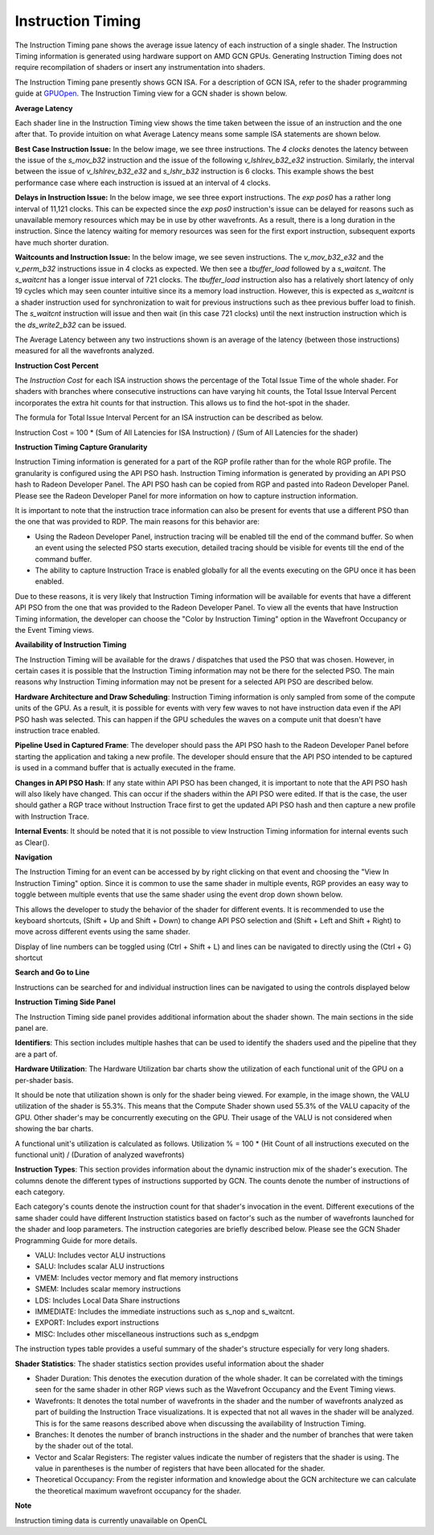 Instruction Timing
------------------

The Instruction Timing pane shows the average issue latency of each instruction of a single shader. The Instruction Timing information is generated using hardware support on AMD GCN GPUs. Generating Instruction Timing does not require recompilation of shaders or insert any instrumentation into shaders.

The Instruction Timing pane presently shows GCN ISA. For a description of GCN ISA, refer to the shader programming guide at `GPUOpen <https://gpuopen.com/amd-vega-instruction-set-architecture-documentation/>`_. The Instruction Timing view for a GCN shader is shown below.

.. image:: media_rgp/RGP_Instruction_Timing_1.png

\ **Average Latency**

Each shader line in the  Instruction Timing view shows the time taken between the issue of an instruction and the one after that. To provide intuition on what Average Latency means some sample ISA statements are shown below.

**Best Case Instruction Issue:** In the below image, we see three instructions. The *4 clocks* denotes the latency  between the issue of the *s_mov_b32* instruction and the issue of the following *v_lshlrev_b32_e32* instruction. Similarly, the interval between the issue of *v_lshlrev_b32_e32* and *s_lshr_b32* instruction is 6 clocks. This example shows the best performance case where each instruction is issued at an interval of 4 clocks.

.. image:: media_rgp/RGP_Instruction_Timing_Example_1.png

**Delays in Instruction Issue:** In the below image, we see three export instructions. The *exp pos0* has a rather long interval of 11,121 clocks.  This can be expected since  the *exp pos0* instruction's issue can be delayed for reasons such as unavailable memory resources which may be in use by other wavefronts. As a result, there is a long duration in the instruction. Since the latency waiting for memory resources was seen for the first export instruction, subsequent exports have much shorter duration.

.. image:: media_rgp/RGP_Instruction_Timing_Example_2.png

**Waitcounts and Instruction Issue:** In the below image, we see seven instructions. The *v_mov_b32_e32*  and the *v_perm_b32* instructions issue in 4 clocks as expected. We then see a *tbuffer_load* followed by a *s_waitcnt*. The *s_waitcnt* has a longer issue interval of 721 clocks. The *tbuffer_load* instruction also has a relatively short latency of only 19 cycles which may seen counter intuitive since its a memory load instruction. However, this is expected as  *s_waitcnt* is a shader instruction used for synchronization to wait for previous instructions such as thee previous buffer load to finish. The *s_waitcnt* instruction will issue and then wait (in this case 721 clocks) until the next instruction instruction which is the *ds_write2_b32* can be issued.

.. image:: media_rgp/RGP_Instruction_Timing_Example_3.png

The Average Latency between any two instructions shown is an average of the latency (between those instructions) measured for all the wavefronts analyzed.

\ **Instruction Cost Percent**

The *Instruction Cost* for each ISA instruction shows the percentage of the Total Issue Time of the whole shader. For shaders with branches where consecutive instructions can have varying hit counts, the Total Issue Interval Percent incorporates the extra hit counts for that instruction. This allows us to find the hot-spot in the shader.

The formula for Total Issue Interval Percent for an ISA instruction can be described as below.

Instruction Cost = 100 * (Sum of All Latencies for ISA Instruction) / (Sum of All Latencies for the shader)

\ **Instruction Timing Capture Granularity**

Instruction Timing information is generated for a part of the RGP profile rather than for the whole RGP profile. The
granularity is configured using the API PSO hash. Instruction Timing information is generated by providing an API PSO
hash to Radeon Developer Panel. The API PSO hash can be copied from RGP and pasted into Radeon Developer Panel. Please
see the Radeon Developer Panel for more information on how to capture instruction information.

It is important to note that the instruction trace information can also be present for events that use a different PSO
than the one that was provided to RDP. The main reasons for this behavior are:

- Using the Radeon Developer Panel, instruction tracing will be enabled till the end of the command buffer. So when an event using the selected PSO starts execution, detailed tracing should be visible for events till the end of the command buffer.

- The ability to capture Instruction Trace is enabled globally for all the events executing on the GPU once it has been enabled.

Due to these reasons, it is very likely that Instruction Timing information will be available for events that have a
different API PSO from the one that was provided to the Radeon Developer Panel. To view all the events that have
Instruction Timing information, the developer can choose the "Color by Instruction Timing" option in the Wavefront
Occupancy or the Event Timing views.

\ **Availability of Instruction Timing**

The Instruction Timing will be available for the draws / dispatches that used the PSO that was chosen. However, in
certain cases it is possible that the Instruction Timing information may not be there for the selected PSO. The main
reasons why Instruction Timing information may not be present for a selected API PSO  are described below.

\ **Hardware Architecture and Draw Scheduling**: Instruction Timing information is only sampled from some of the
compute units of the GPU. As a result, it is possible for events with very few waves to not have instruction data even
if the API PSO hash was selected. This can happen if the GPU schedules the waves on a compute unit that doesn't have
instruction trace enabled.

\ **Pipeline Used in Captured Frame**:  The developer should pass  the API PSO hash to the Radeon Developer Panel before starting the application and taking a new profile. The developer should ensure that the API PSO intended to be captured is used in a command buffer that is actually executed in the frame.

\ **Changes in API PSO Hash**: If any state within API PSO has been changed, it is important to note that the API PSO
hash will also likely have changed. This can occur if the shaders within the API PSO were edited. If that is the case,
the user should gather a RGP trace without Instruction Trace first to get the updated API PSO hash and then capture a
new profile with Instruction Trace.

\ **Internal Events**: It should be noted that it is not possible to view Instruction Timing information for internal events such as Clear().

\ **Navigation**

The Instruction Timing for an event can be accessed by by right clicking on that event and choosing the "View In Instruction Timing" option. Since
it is common to use the same shader in multiple events, RGP provides an easy way to toggle between multiple events that
use the same shader using the event drop down shown below.

.. image:: media_rgp/RGP_Instruction_Timing_2.png

This allows the developer to study the behavior of the shader for different events. It is recommended to use the keyboard shortcuts,
(Shift + Up and Shift + Down) to change API PSO selection and
(Shift + Left and Shift + Right) to move across different events using the same shader.

Display of line numbers can be toggled using (Ctrl + Shift + L) and lines can be navigated to directly using the (Ctrl + G) shortcut

\ **Search and Go to Line**

Instructions can be searched for and individual instruction lines can be navigated to using
the controls displayed below

.. image:: media_rgp/RGP_Instruction_Timing_Find.png

\ **Instruction Timing Side Panel**

The Instruction Timing side panel provides additional information about the shader shown. The main sections in the side panel are.

.. image:: media_rgp/RGP_Instruction_Side_Panel.png

\ **Identifiers**: This section includes multiple hashes that can be used to identify the shaders used and the pipeline that they are a part of.

\ **Hardware Utilization**: The Hardware Utilization bar charts show the utilization of each functional unit of the GPU on a per-shader basis.

It should be note that utilization shown is only for the shader being viewed. For example, in the image shown, the VALU utilization of the shader is 55.3%. This means that the Compute Shader shown used  55.3% of the VALU capacity of the GPU. Other shader's  may be concurrently executing on the GPU. Their usage of the VALU is not considered when showing the bar charts.

A functional unit's utilization is calculated as follows.
Utilization % = 100 * (Hit Count of all instructions executed on the functional unit) / (Duration of analyzed wavefronts)

\ **Instruction Types**: This section provides information about the dynamic instruction mix of the shader's execution. The columns denote the different types of instructions supported by GCN. The counts denote the number of instructions of each category.

Each category's counts denote the instruction count for that shader's invocation in the event. Different executions of the same shader could have different Instruction statistics based on factor's such as the number of wavefronts launched for the shader and loop parameters. The instruction categories are briefly described below. Please see the GCN Shader Programming Guide for more details.

- VALU: Includes vector ALU instructions

- SALU: Includes scalar ALU instructions

- VMEM: Includes vector memory and flat memory instructions

- SMEM: Includes scalar memory instructions

- LDS: Includes Local Data Share instructions

- IMMEDIATE: Includes the immediate instructions such as s_nop and s_waitcnt.

- EXPORT: Includes export instructions

- MISC: Includes other miscellaneous instructions such as s_endpgm

The instruction types table provides a useful summary of the shader's structure especially for very long shaders.

\ **Shader Statistics**: The shader statistics section provides useful information about the shader

- Shader Duration: This denotes the execution duration of the whole shader. It can be correlated with the timings seen for the same shader in other RGP views such as the Wavefront Occupancy and the Event Timing views.

- Wavefronts: It denotes the total number of wavefronts in the shader and the number of wavefronts analyzed as part of building the Instruction Trace visualizations. It is expected that not all waves in the shader will be analyzed. This is for the same reasons described above when discussing the availability of Instruction Timing.

- Branches: It denotes the number of branch instructions in the shader and the number of branches that were taken by the shader out of  the total.

- Vector and Scalar Registers: The register values indicate the number of registers that the shader is using. The value in parentheses is the number of registers that have been allocated for the shader.

- Theoretical Occupancy: From the register information and knowledge about the GCN architecture we can calculate the theoretical maximum wavefront occupancy for the shader.


\ **Note**

Instruction timing data is currently unavailable on OpenCL
